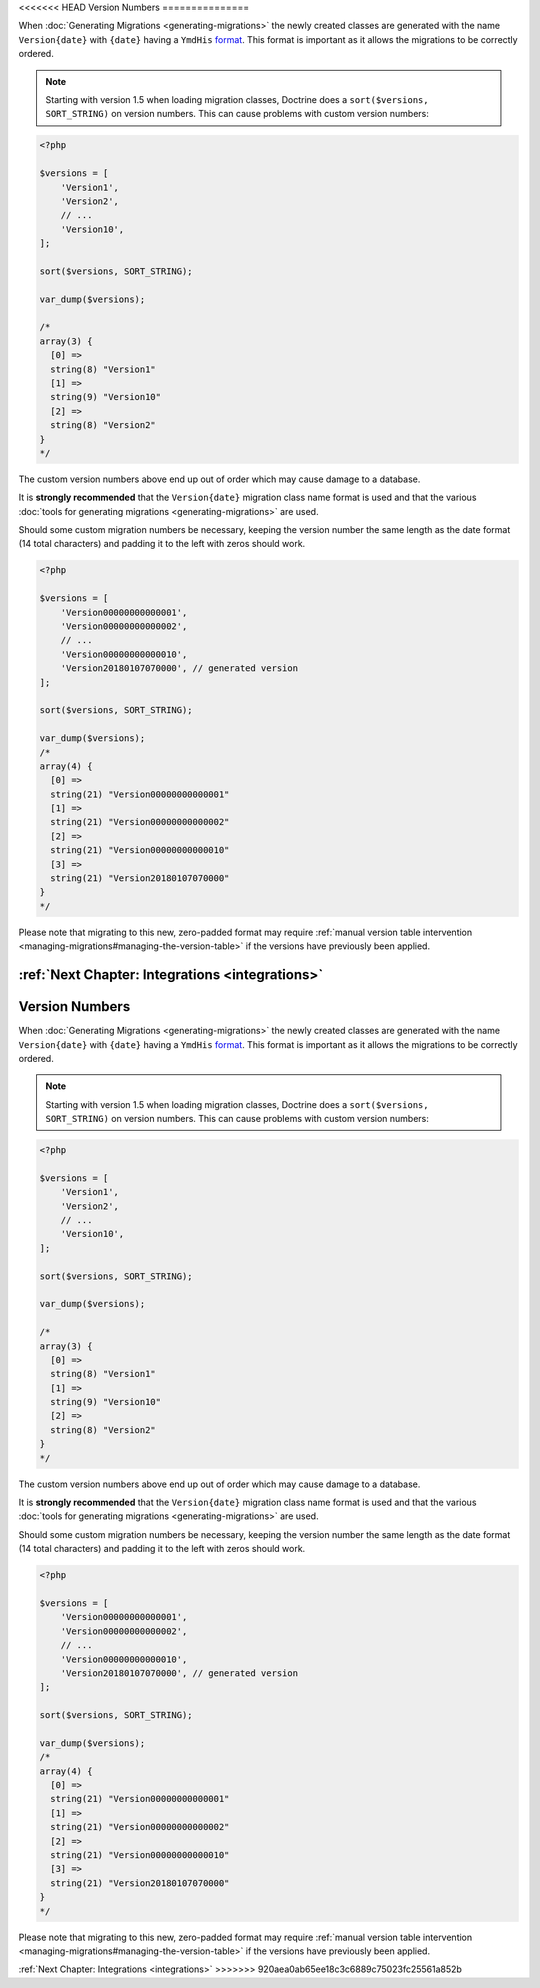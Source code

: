 <<<<<<< HEAD
Version Numbers
===============

When :doc:`Generating Migrations <generating-migrations>` the newly created
classes are generated with the name ``Version{date}`` with ``{date}`` having a
``YmdHis`` `format <http://php.net/manual/en/function.date.php>`_. This format
is important as it allows the migrations to be correctly ordered.

.. note::

    Starting with version 1.5 when loading migration classes, Doctrine does a
    ``sort($versions, SORT_STRING)`` on version numbers. This can cause
    problems with custom version numbers:

.. code-block:: php

    <?php

    $versions = [
        'Version1',
        'Version2',
        // ...
        'Version10',
    ];

    sort($versions, SORT_STRING);

    var_dump($versions);

    /*
    array(3) {
      [0] =>
      string(8) "Version1"
      [1] =>
      string(9) "Version10"
      [2] =>
      string(8) "Version2"
    }
    */

The custom version numbers above end up out of order which may cause damage to a database.

It is **strongly recommended** that the ``Version{date}`` migration class name format is used and that the various
:doc:`tools for generating migrations <generating-migrations>` are used.

Should some custom migration numbers be necessary, keeping the version number the same length as the date format
(14 total characters) and padding it to the left with zeros should work.

.. code-block:: php

    <?php

    $versions = [
        'Version00000000000001',
        'Version00000000000002',
        // ...
        'Version00000000000010',
        'Version20180107070000', // generated version
    ];

    sort($versions, SORT_STRING);

    var_dump($versions);
    /*
    array(4) {
      [0] =>
      string(21) "Version00000000000001"
      [1] =>
      string(21) "Version00000000000002"
      [2] =>
      string(21) "Version00000000000010"
      [3] =>
      string(21) "Version20180107070000"
    }
    */

Please note that migrating to this new, zero-padded format may require
:ref:`manual version table intervention <managing-migrations#managing-the-version-table>` if the
versions have previously been applied.

:ref:`Next Chapter: Integrations <integrations>`
=======
Version Numbers
===============

When :doc:`Generating Migrations <generating-migrations>` the newly created
classes are generated with the name ``Version{date}`` with ``{date}`` having a
``YmdHis`` `format <http://php.net/manual/en/function.date.php>`_. This format
is important as it allows the migrations to be correctly ordered.

.. note::

    Starting with version 1.5 when loading migration classes, Doctrine does a
    ``sort($versions, SORT_STRING)`` on version numbers. This can cause
    problems with custom version numbers:

.. code-block:: php

    <?php

    $versions = [
        'Version1',
        'Version2',
        // ...
        'Version10',
    ];

    sort($versions, SORT_STRING);

    var_dump($versions);

    /*
    array(3) {
      [0] =>
      string(8) "Version1"
      [1] =>
      string(9) "Version10"
      [2] =>
      string(8) "Version2"
    }
    */

The custom version numbers above end up out of order which may cause damage to a database.

It is **strongly recommended** that the ``Version{date}`` migration class name format is used and that the various
:doc:`tools for generating migrations <generating-migrations>` are used.

Should some custom migration numbers be necessary, keeping the version number the same length as the date format
(14 total characters) and padding it to the left with zeros should work.

.. code-block:: php

    <?php

    $versions = [
        'Version00000000000001',
        'Version00000000000002',
        // ...
        'Version00000000000010',
        'Version20180107070000', // generated version
    ];

    sort($versions, SORT_STRING);

    var_dump($versions);
    /*
    array(4) {
      [0] =>
      string(21) "Version00000000000001"
      [1] =>
      string(21) "Version00000000000002"
      [2] =>
      string(21) "Version00000000000010"
      [3] =>
      string(21) "Version20180107070000"
    }
    */

Please note that migrating to this new, zero-padded format may require
:ref:`manual version table intervention <managing-migrations#managing-the-version-table>` if the
versions have previously been applied.

:ref:`Next Chapter: Integrations <integrations>`
>>>>>>> 920aea0ab65ee18c3c6889c75023fc25561a852b
